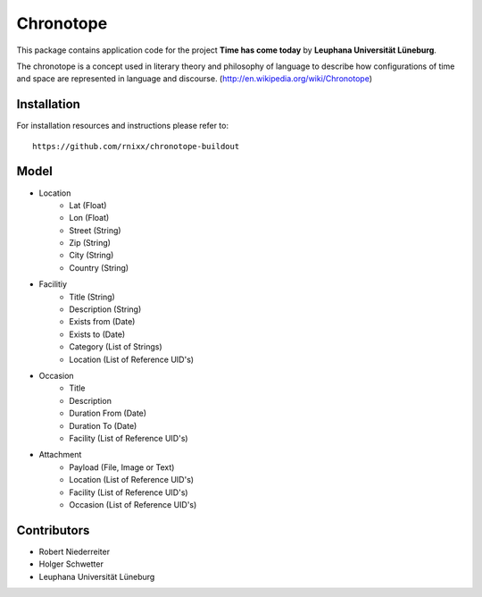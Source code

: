 ==========
Chronotope
==========

This package contains application code for the project
**Time has come today** by **Leuphana Universität Lüneburg**.

The chronotope is a concept used in literary theory and philosophy of language
to describe how configurations of time and space are represented in language
and discourse. (http://en.wikipedia.org/wiki/Chronotope)


Installation
============

For installation resources and instructions please refer to::

    https://github.com/rnixx/chronotope-buildout


Model
=====

* Location
    * Lat (Float)
    * Lon (Float)
    * Street (String)
    * Zip (String)
    * City (String)
    * Country (String)

* Facilitiy
    * Title (String)
    * Description (String)
    * Exists from (Date)
    * Exists to (Date)
    * Category (List of Strings)
    * Location (List of Reference UID's)

* Occasion
    * Title
    * Description
    * Duration From (Date)
    * Duration To (Date)
    * Facility (List of Reference UID's)

* Attachment
    * Payload (File, Image or Text)
    * Location (List of Reference UID's)
    * Facility (List of Reference UID's)
    * Occasion (List of Reference UID's)


Contributors
============

- Robert Niederreiter
- Holger Schwetter
- Leuphana Universität Lüneburg
